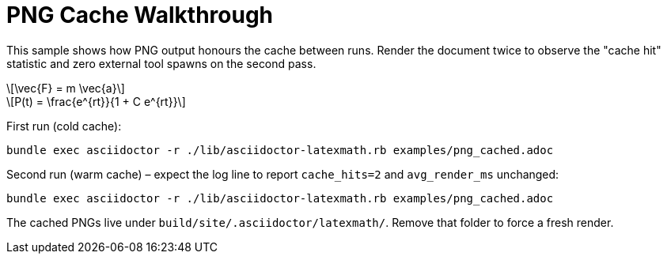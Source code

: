 = PNG Cache Walkthrough
:stem: latexmath
:latexmath-format: png
:latexmath-ppi: 240
:latexmath-cache: true
:imagesoutdir: build/site/images

This sample shows how PNG output honours the cache between runs. Render the
document twice to observe the "cache hit" statistic and zero external tool
spawns on the second pass.

[latexmath, newton-law, png]
++++
\vec{F} = m \vec{a}
++++

[latexmath, bernoulli, png]
++++
P(t) = \frac{e^{rt}}{1 + C e^{rt}}
++++

First run (cold cache):

```
bundle exec asciidoctor -r ./lib/asciidoctor-latexmath.rb examples/png_cached.adoc
```

Second run (warm cache) – expect the log line to report `cache_hits=2` and
`avg_render_ms` unchanged:

```
bundle exec asciidoctor -r ./lib/asciidoctor-latexmath.rb examples/png_cached.adoc
```

The cached PNGs live under `build/site/.asciidoctor/latexmath/`. Remove that
folder to force a fresh render.
